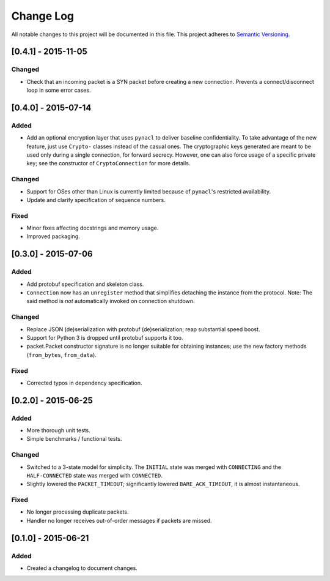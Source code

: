 Change Log
==========

All notable changes to this project will be documented in this file.
This project adheres to `Semantic Versioning <http://semver.org/>`__.

[0.4.1] - 2015-11-05
--------------------

Changed
~~~~~~~
-  Check that an incoming packet is a SYN packet before creating a new connection. Prevents a connect/disconnect
   loop in some error cases.

[0.4.0] - 2015-07-14
--------------------

Added
~~~~~
-  Add an optional encryption layer that uses ``pynacl`` to deliver baseline confidentiality.
   To take advantage of the new feature, just use ``Crypto-`` classes instead of the casual ones.
   The cryptographic keys generated are meant to be used only during a single connection, for
   forward secrecy. However, one can also force usage of a specific private key; see the constructor
   of ``CryptoConnection`` for more details.

Changed
~~~~~~~
-  Support for OSes other than Linux is currently limited because of ``pynacl``'s restricted availability.
-  Update and clarify specification of sequence numbers.

Fixed
~~~~~
-  Minor fixes affecting docstrings and memory usage.
-  Improved packaging.

[0.3.0] - 2015-07-06
--------------------

Added
~~~~~
-  Add protobuf specification and skeleton class.
-  ``Connection`` now has an ``unregister`` method that simplifies detaching
   the instance from the protocol. Note: The said method is *not* automatically
   invoked on connection shutdown.

Changed
~~~~~~~
-  Replace JSON (de)serialization with protobuf (de)serialization; reap substantial speed boost.
-  Support for Python 3 is dropped until protobuf supports it too.
-  packet.Packet constructor signature is no longer suitable for obtaining instances;
   use the new factory methods (``from_bytes``, ``from_data``).

Fixed
~~~~~
-  Corrected typos in dependency specification.

[0.2.0] - 2015-06-25
--------------------

Added
~~~~~
-  More thorough unit tests.
-  Simple benchmarks / functional tests.

Changed
~~~~~~~
-  Switched to a 3-state model for simplicity. The ``INITIAL`` state was merged with ``CONNECTING`` and the ``HALF-CONNECTED`` state was merged with ``CONNECTED``.
-  Slightly lowered the ``PACKET_TIMEOUT``; significantly lowered ``BARE_ACK_TIMEOUT``, it is almost instantaneous.

Fixed
~~~~~
-  No longer processing duplicate packets.
-  Handler no longer receives out-of-order messages if packets are missed.

[0.1.0] - 2015-06-21
--------------------

Added
~~~~~
-  Created a changelog to document changes.
